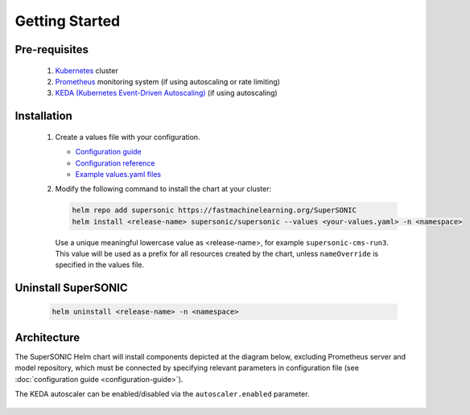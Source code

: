 -------------------
Getting Started
-------------------

Pre-requisites
~~~~~~~~~~~~~~~

   1. `Kubernetes <https://kubernetes.io>`_ cluster
   2. `Prometheus <https://prometheus.io>`_ monitoring system (if using autoscaling or rate limiting)
   3. `KEDA (Kubernetes Event-Driven Autoscaling) <https://keda.sh>`_ (if using autoscaling)

Installation
~~~~~~~~~~~~~~

   1. Create a values file with your configuration.

      - `Configuration guide <configuration-guide>`_
      - `Configuration reference <configuration-reference>`_
      - `Example values.yaml files <https://github.com/fastmachinelearning/SuperSONIC/tree/master/values>`_

   2. Modify the following command to install the chart at your cluster:

      .. code:: shell

         helm repo add supersonic https://fastmachinelearning.org/SuperSONIC
         helm install <release-name> supersonic/supersonic --values <your-values.yaml> -n <namespace>

      Use a unique meaningful lowercase value as <release-name>, for example
      ``supersonic-cms-run3``.
      This value will be used as a prefix for all resources created by the chart,
      unless ``nameOverride`` is specified in the values file.

Uninstall SuperSONIC
~~~~~~~~~~~~~~~~~~~~~~~~~~

   .. code:: shell

      helm uninstall <release-name> -n <namespace>

Architecture
~~~~~~~~~~~~~~~

The SuperSONIC Helm chart will install
components depicted at the diagram below, excluding Prometheus server and model repository,
which must be connected by specifying relevant parameters in configuration file
(see :doc:`configuration guide <configuration-guide>`).

The KEDA autoscaler can be enabled/disabled via the
``autoscaler.enabled`` parameter.

.. figure:: img/diagram.svg
   :alt: SONIC Server Infrastructure